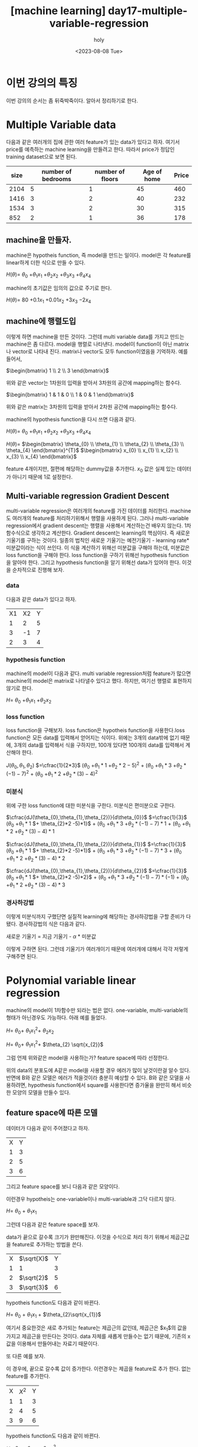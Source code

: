 :PROPERTIES:
:ID:       FAB5E838-9C3A-4215-86B5-1CDBD65B2973
:mtime:    20230808023230
:ctime:    20230808023230
:END:
#+title: [machine learning] day17-multiple-variable-regression
#+AUTHOR: holy
#+EMAIL: hoyoul.park@gmail.com
#+DATE: <2023-08-08 Tue>
#+DESCRIPTION: 옛날 자료 취합, 생각나는대로 쓴것들이라 퇴고 필요.
#+HUGO_DRAFT: true
* 이번 강의의 특징
이번 강의의 순서는 좀 뒤죽박죽이다. 알아서 정리하기로 한다.
* Multiple Variable data
다음과 같은 여러개의 집에 관한 여러 feature가 있는 data가 있다고
하자. 여기서 price를 예측하는 machine learning을 만들려고
한다. 따라서 price가 정답인 training dataset으로 보면 된다.
  
  |------+--------------------+------------------+-------------+-------|
  | size | number of bedrooms | number of floors | Age of home | Price |
  |------+--------------------+------------------+-------------+-------|
  | 2104 |                  5 |                1 |          45 |   460 |
  | 1416 |                  3 |                2 |          40 |   232 |
  | 1534 |                  3 |                2 |          30 |   315 |
  |  852 |                  2 |                1 |          36 |   178 |
  |------+--------------------+------------------+-------------+-------|
  
** machine을 만들자.
machine은 hypotheis function, 즉 model을 만드는 일이다. model은 각
feature를 linear하게 더한 식으로 만들 수 있다.

#+begin_important
$H(\theta)=$ $\theta_{0}$ $+ \theta_{1}x_{1}$ $+ \theta_{2}x_{2}$ $+ \theta_{3}x_{3}$ $+ \theta_{4}x_{4}$
#+end_important

machine의 초기값은 임의의 값으로 주기로 한다.
#+begin_important
$H(\theta)=$ $80$ $+ 0.1x_{1}$ $+ 0.01x_{2}$ $+ 3x_{3}$ $-2x_{4}$
#+end_important

** machine에 행렬도입
이렇게 하면 machine을 만든 것이다. 그런데 multi variable data를
가지고 만드는 machine은 좀 다르다. model을 행렬로 나타낸다. model이
function이 아닌 matrix나 vector로 나타내 진다. matrix나 vector도
모두 function이였음을 기억하자. 예를 들어서,

#+begin_important
$\begin{bmatrix} 1 \\ 2  \\ 3 \end{bmatrix}$
#+end_important
위와 같은 vector는 1차원의 입력을 받아서 3차원의 공간에 mapping하는
함수다.

#+begin_important
$\begin{bmatrix} 1 & 1 & 0 \\ 1 & 0 & 1  \end{bmatrix}$
#+end_important
위와 같은 matrix는 3차원의 입력을 받아서 2차원 공간에 mapping하는
함수다.

machine의 hypothesis function을 다시 쓰면 다음과 같다.
#+begin_important
$H(\theta)=$ $\theta_{0}$ $+ \theta_{1}x_{1}$ $+ \theta_{2}x_{2}$ $+ \theta_{3}x_{3}$ $+ \theta_{4}x_{4}$

$H(\theta)=$ $\begin{bmatrix} \theta_{0} \\ \theta_{1} \\ \theta_{2} \\ \theta_{3} \\ \theta_{4} \end{bmatrix}^{T}$ $\begin{bmatrix} x_{0} \\ x_{1} \\ x_{2} \\ x_{3} \\ x_{4} \end{bmatrix}$

#+end_important
feature 4개이지만, 절편에 해당하는 dummy값을 추가한다. $x_{0}$ 값은
실제 있는 데이터가 아니기 때문에 1로 설정한다. 
** Multi-variable regression Gradient Descent
multi-variable regression은 여러개의 feature를 가진 데이터를
처리한다. machine도 여러개의 feature를 처리하기위해서 행렬을
사용하게 된다. 그러나 multi-variable regression에서 gradient
descent는 행렬을 사용해서 계산하는건 배우지 않는다. 1차 함수식으로
생각하고 계산한다. Gradient descent는 learning의 핵심이다. 즉
새로운 기울기를 구하는 것이다. 일종의 법칙인 새로운 기울기는
예전기울기 - learning rate*미분값이라는 식이 쓰인다. 이 식을
계산하기 위해선 미분값을 구해야 하는데, 미분값은 loss function을
구해야 한다. loss function을 구하기 위해선 hypothesis function을
알아야 한다. 그리고 hypothesis function을 알기 위해선 data가 있어야
한다. 이것을 순차적으로 진행해 보자.
*** data
다음과 같은 data가 있다고 하자.
    
    |----+----+---|
    | X1 | X2 | Y |
    |  1 |  2 | 5 |
    |  3 | -1 | 7 |
    |  2 |  3 | 4 |
    |----+----+---|

*** hypothesis function
machine의 model이 다음과 같다. multi variable regression처럼
feature가 많으면 machine의 model은 matrix로 나타낼수 있다고
했다. 하지만, 여기선 행렬로 표현하지 않기로 한다.

#+begin_important
$H =$ $\theta_{0}$ $+ \theta_{1}x_{1}$ $+ \theta_{2}x_{2}$
#+end_important

*** loss function
loss function을 구해보자. loss function은 hypotheis function을
사용한다.loss function은 모든 data를 입력해서 얻어지는
식이다. 위에는 3개의 data밖에 없기 때문에, 3개의 data를 입력해서
식을 구하지만, 100개 있다면 100개의 data를 입력해서 계산해야 한다.

#+begin_important
$J(\theta_{0},\theta_{1},\theta_{2})$ $=\cfrac{1}{2*3}$ $(\theta_{0}$ $+ \theta_{1}*1$ $+ \theta_{2}*2 -5)^{2}$ + $(\theta_{0}$ $+ \theta_{1}*3$ $+ \theta_{2}*(-1) -7)^{2}$ + $(\theta_{0}$ $+ \theta_{1}*2$ $+ \theta_{2}*(3) -4)^{2}$
#+end_important

*** 미분식
위에 구한 loss function에 대한 미분식을 구한다. 미분식은 편미분으로 구한다.

#+begin_important
$\cfrac{dJ(\theta_{0},\theta_{1},\theta_{2})}{d\theta_{0}}$ $=\cfrac{1}{3}$ $(\theta_{0}$ $+ \theta_{1}*1$ $+ \theta_{2}*2 -5)*1}$ $+$ $(\theta_{0}$ $+ \theta_{1}*3$ $+ \theta_{2}*(-1) -7)*1$ + $(\theta_{0}$ $+ \theta_{1}*2$ $+ \theta_{2}*(3) -4)*1$

$\cfrac{dJ(\theta_{0},\theta_{1},\theta_{2})}{d\theta_{1}}$ $=\cfrac{1}{3}$ $(\theta_{0}$ $+ \theta_{1}*1$ $+ \theta_{2}*2 -5)*1}$ $+$ $(\theta_{0}$ $+ \theta_{1}*3$ $+ \theta_{2}*(-1) -7)*3$ + $(\theta_{0}$ $+ \theta_{1}*2$ $+ \theta_{2}*(3) -4)*2$

$\cfrac{dJ(\theta_{0},\theta_{1},\theta_{2})}{d\theta_{2}}$ $=\cfrac{1}{3}$ $(\theta_{0}$ $+ \theta_{1}*1$ $+ \theta_{2}*2 -5)*2}$ $+$ $(\theta_{0}$ $+ \theta_{1}*3$ $+ \theta_{2}*(-1) -7)*(-1)$ + $(\theta_{0}$ $+ \theta_{1}*2$ $+ \theta_{2}*(3) -4)*3$
#+end_important

*** 경사하강법
이렇게 미분식까지 구했단면 실질적 learning에 해당하는 경사하강법을
구할 준비가 다 됐다. 경사하강법의 식은 다음과 같다.

#+begin_important
새로운 기울기 = 지금 기울기 - $\alpha$ * 미분값
#+end_important

이렇게 구하면 된다. 그런데 기울기가 여러개이기 때문에 여러개에
대해서 각각 저렇게 구해주면 된다.
    
* Polynomial variable linear regression
machine의 model이 1차함수만 되라는 법은 없다. one-variable,
multi-variable의 형태가 아닌경우도 가능하다. 아래 예를 들었다.
#+begin_important
$H=$ $\theta_{0} +$ $\theta_{1}x_{1}^{2} +$ $\theta_{2}x_{2}$

$H=$ $\theta_{0} +$ $\theta_{1}x_{1}^{2} +$ $\theta_{2} \sqrt{x_{2}}$
#+end_important

그럼 언제 위와같은 model을 사용하는가? feature space에 따라 선정한다.
#+CAPTION: poly1
#+NAME: poly1
#+attr_html: :width 600px
#+attr_latex: :width 100px
#+ATTR_ORG: :width 100
[[../static/img/machine_learning/poly1.png]]

위의 data의 분포도에 A같은 model을 사용할 경우 에러가 많이
날것이란걸 알수 있다. 반면에 B와 같은 모델은 에러가 적을것이라
충분히 예상할 수 있다. B와 같은 모델을 사용하려면, hypothesis
function에서 square를 사용한다면 증가율을 완만히 해서 비슷한 모양의
모델을 만들수 있다.

** feature space에 따른 모델
데이터가 다음과 같이 주어졌다고 하자.
|---+---|
| X | Y |
| 1 | 3 |
| 2 | 5 |
| 3 | 6 |

그리고 feature space를 보니 다음과 같은 모양이다.

#+CAPTION: poly2
#+NAME: poly2
#+attr_html: :width 600px
#+attr_latex: :width 100px
#+ATTR_ORG: :width 100
[[../static/img/machine_learning/poly2.png]]

이런경우 hypotheis는 one-variable이나 multi-variable과 그닥 다르지 않다.

#+begin_important
$H =$ $\theta_{0}$ + $\theta_{1}x_{1}$
#+end_important

그런데 다음과 같은 feature space를 보자.

#+CAPTION: poly3
#+NAME: poly3
#+attr_html: :width 600px
#+attr_latex: :width 100px
#+ATTR_ORG: :width 100
[[../static/img/machine_learning/poly3.png]]

data가 끝으로 갈수록 크기가 완만해진다. 이것을 수식으로 처리 하기
위해서 제곱근값을 feature로 추가하는 방법을 쓴다.
   
|---+-----------+---|
| X | $\sqrt{X}$ | Y |
| 1 | 1         | 3 |
| 2 | $\sqrt{2}$ | 5 |
| 3 | $\sqrt{3}$ | 6 |

hypotheis function도 다음과 같이 바뀐다.
#+begin_important
$H =$ $\theta_{0}$ + $\theta_{1}x_{1}$ + $\theta_{2}\sqrt{x_{1}}$
#+end_important
여기서 중요한것은 새로 추가되는 feature는 제곱근의 값인데, 제곱근은
$x_{1}$의 값을 가지고 제곱근을 만든다는 것이다. data 자체를 새롭게
만들수는 없기 때문에, 기존의 x값을 이용해서 만들어내는 자료기
때문이다.
   
또 다른 예를 보자.

#+CAPTION: poly4
#+NAME: poly4
#+attr_html: :width 600px
#+attr_latex: :width 100px
#+ATTR_ORG: :width 100
[[../static/img/machine_learning/poly4.png]]

이 경우에, 끝으로 갈수록 값이 증가한다. 이런경우는 제곱을 feature로
추가 한다. 없는 feature를 추가한다.
|---+------------+---|
| X | $X^{2}$    | Y |
| 1 | 1          | 3 |
| 2 | 4          | 5 |
| 3 | 9          | 6 |

hypotheis function도 다음과 같이 바뀐다.
#+begin_important
$H =$ $\theta_{0}$ + $\theta_{1}x_{1}$ + $\theta_{2}x_{1}^{2}$
#+end_important
여기서도 새로운 feature인 제곱은 기존에 있던 x의 값을 제곱한 것이다.

 
* feature space와 and feature scaling 
multi variable feature를 사용하면, one-variable보다 많은 feature가
사용된다. 여러개의 feature를 사용하는 machine learning에서
고려되어야 할 것들이 생기는데, 그게 feature scaling이다. feature
scaling을 얘기하기 위해서는 feature space와 decision boundary라는
개념도 알아둘 필요가 있다.
** feature space
입력이 될 data를 graph로 나타낼 수 있는데, feature를 축으로 하는
공간에서 data를 표시한다. 예를 들어보자.
#+CAPTION: feature space1
#+NAME: feature space1
#+attr_html: :width 600px
#+attr_latex: :width 100px
#+ATTR_ORG: :width 100
[[../static/img/machine_learning/feature_space1.png]]

feature가 2개면 2차원 공간이 생기고 거기에 data가 표시된다. 우리
데이터의 경우 dummy까지 포함해서 5개의 feature가 있기 때문에 5차원
feature space가 생기게 된다. 여기게 생각해 볼것은 feature
space라는게 data를 공간으로 나타낸것이고, data는 machine의 입력이
된다. machine이 matrix를 사용하게 된다면, matrix의 입력공간이
feature space가 된다.

#+CAPTION: feature space
#+NAME: feature space
#+attr_html: :width 600px
#+attr_latex: :width 100px
#+ATTR_ORG: :width 100
[[../static/img/machine_learning/feature_space2.png]]

우리가 가진 data를 가지고 machine을 만들었을때, machine을 행렬로
표현했었다.

#+begin_important
$H(\theta)=$ $\theta_{0}$ $+ \theta_{1}x_{1}$ $+ \theta_{2}x_{2}$ $+ \theta_{3}x_{3}$ $+ \theta_{4}x_{4}$

$H(\theta)=$ $\begin{bmatrix} \theta_{0} \\ \theta_{1} \\ \theta_{2} \\ \theta_{3} \\ \theta_{4} \end{bmatrix}^{T}$ $\begin{bmatrix} x_{0} \\ x_{1} \\ x_{2} \\ x_{3} \\ x_{4} \end{bmatrix}$

#+end_important
여기서 feature space는 data의 space로 보고, machine의
입력공간이라고 본다. 즉, 다음과 같이 볼 수 있다.
   
#+CAPTION: feature space3
#+NAME: feature space3
#+attr_html: :width 600px
#+attr_latex: :width 100px
#+ATTR_ORG: :width 100
[[../static/img/machine_learning/feature_space3.png]]
   
** data분포의 중요성
입력공간인 feature space가 주어지면 linear regression에선 예측이 잘
될것인지 아닌지를 feature space만 보고도 알수
있다. classification도 마찬가지인데, feature space를 보고 decision
boundary를 그을수 있다면 잘 분류 할 수 있는지 없는지를 알 수
있다. 다음 그림을 보자. classification문제에서는 data의 분포를 보고
decision boundary를 쉽게 알 수 있고, 어떻게 하면 분류를 할수 있다고
예측을 할수 있다. linear regression에서 data분포를 보고 hypotheis
function 결정한다. 즉 data분포가 매우중요하다. 아래그림은
classification인데 여기서도 분포가 대단히 중요하다.

#+CAPTION: decision boundary1
#+NAME: decision boundary1
#+attr_html: :width 600px
#+attr_latex: :width 100px
#+ATTR_ORG: :width 100
[[../static/img/machine_learning/decisionbd1.png]]

위에서 x=4라는 decision boundary로 분류가 가능하다. 이런 데이터만
존재한다면 분포도만 보고서 machine learning을 사용하지 않아도
된다고 판단할 수 있다. 그정도로 data분포가 중요하다. 물론 machine
learning을 사용하지 말라는 말은 아니다. 사용하면 매우 높은 정확도를
가진 machine이 될 것이다.
   
다음 그림도 보자.

** feature scaling 개요
feature scaling은 feature space와 연관이 있다. feature space를
이루는 각축의 단위차가 크다면 feature space의 모양은 달라지고
이것은 학습에 영향을 미친다. feature scaling에 관한 좋은 설명이
있어서 덧붙인다.
참조:https://bkshin.tistory.com/entry/%EB%A8%B8%EC%8B%A0%EB%9F%AC%EB%8B%9D-8-Feature-Scaling-Feature-Selection

#+CAPTION: feature scaling
#+NAME: feature scaling
#+attr_html: :width 600px
#+attr_latex: :width 100px
#+ATTR_ORG: :width 100
[[../static/img/machine_learning/feature_scaling1.png]]

각각의 feature가 가진 범위가 있고, 다른 feature의 범위가 압도적으로
크다면, 예측에 영향을 미친다. 강사는 이것을 우리의 data와 연결지어
설명한다. 즉, 방의 개수와 방의 사이즈라는 두개의 feature를 볼때,
방의 size의 단위가 크기 때문에, 기울기를 update할때 영향을
미친다는것을 그래프로 설명한다. 이건 사족이긴 한데,
feature(기울기)가 사용되는 곳은 2가지가 있다. 첫번째로 예측값계산,
두번째 경사하강법이다. 경사하강법을 들으면 이 식이
생각나야한다. 새로운기울기 = 옛날기울기 -
(learning_rate)(미분값). 강사의 그래프를 보자.

#+CAPTION: feature scaling2
#+NAME: feature scaling2
#+attr_html: :width 600px
#+attr_latex: :width 100px
#+ATTR_ORG: :width 100
[[../static/img/machine_learning/feature_scaling2.png]]

feature의 범위가 크면, 기울기도 급격해서 기울기를 update할때,
동일한 learning rate를 곱하면 더많은 변화가 있다고 한다. 위의
그래프를 보는 법을 강사가 설명하는데 도움이 될까 해서 적어본다.

#+CAPTION: feature scaling3
#+NAME: feature scaling3
#+attr_html: :width 600px
#+attr_latex: :width 100px
#+ATTR_ORG: :width 100
[[../static/img/machine_learning/feature_scaling3.png]]

강사의 설명은 단면을 잘라서 기울기를 확인할 수 있다고
한다. 기울기가 완만한것은 거의 0에 가깝기 때문에 learning rate를
곱해도 의미가 없다. 반면 기울기가 급격한것은 learning rate를 곱하면
급격히 증가한다. 즉 feature의 범위가 작으면 기울기의 이동이 매우
작다. 이것은 기울기 변화에 매우 둔감해진다. 또, feature의 범위가
크면 기울기의 이동이 매우 커지게 된다. 이 경우는, 기울기 변화에
매우 민감하게 된다. 기울기 민감도는 아래 그림을 보자.

#+CAPTION: feature scaling
#+NAME: feature scaling
#+attr_html: :width 600px
#+attr_latex: :width 100px
#+ATTR_ORG: :width 100
[[../static/img/machine_learning/feature_scaling4.png]]

기울기가 급격하면, 동일한 step size(learning rate)에 대해서 많이
이동하고 기울기가 완만하면 적게간다는 것이다. 이것을 수정하려고 한다.
   
** feature scaling 
feature space에서 각각의 feature 범위 때문에 학습에 문제가 있다는
것을 알았다. 이 문제를 해결하려고 한다. 아래 그림처럼 만들어
문제를 해결하려고 한다.

#+CAPTION: feature scaling5
#+NAME: feature scaling5
#+attr_html: :width 600px
#+attr_latex: :width 100px
#+ATTR_ORG: :width 100
[[../static/img/machine_learning/feature_scaling5.png]]

가장 쉬운 방법은 data에서 가장 큰 값으로 나누는 방식이다.  즉,
값을 예를들어서, 다음과 같은 데이터를 보면, machine을 만들기전에
data를 좀 살펴봐야 한다. 아 이거, size가 너무 큰데라고 보고
feature scaling이 필요하다고 생각할 수 있어야 한다.
    
|------+--------------------+------------------+-------------+-------|
| size | number of bedrooms | number of floors | Age of home | Price |
|------+--------------------+------------------+-------------+-------|
| 2104 |                  5 |                1 |          45 |   460 |
| 1416 |                  3 |                2 |          40 |   232 |
| 1534 |                  3 |                2 |          30 |   315 |
|  852 |                  2 |                1 |          36 |   178 |
|------+--------------------+------------------+-------------+-------|

size의 data중 가장 큰 data인 2104로 모든 값을 나눠준다. bedrooms도
마찬가지다. 가장 큰값인 5로 나눠준다.

- size
  #+begin_important
  $\theta_{0}^{[1]}$ = $\cfrac{2104}{2104}$
  
  $\theta_{0}^{[2]}$ = $\cfrac{1416}{2104}$

  $\ldots$
  #+end_important
  - bedrooms
  #+begin_important
  $\theta_{1}^{[1]}$ = $\cfrac{5}{5}$
  
  $\theta_{1}^{[2]}$ = $\cfrac{5}{5}$

  $\ldots$
  #+end_important
  가장 큰값으로 나눠주기 때문에 최대값은 모든값은 1이하가 된다.
** feature scaling [0~1 사이의 값]
위의 예가 최대값을 고려한다고 한다면, 최대값과 최소값을 고려할
수도 있다. 이전 방법은 최대값이 1이라서 나머지 모든 데이터가
1이하의 값이 되었다. 그러면 -900도 있을 수 있다. 그래서 0~1 범위를
갖게 할려고한다. 아래와 같은 데이터가 있다고 하자.
    
|------+--------------------+------------------+-------------+-------|
| size | number of bedrooms | number of floors | Age of home | Price |
|------+--------------------+------------------+-------------+-------|
| 2104 |                  5 |                1 |          45 |   460 |
| 1416 |                  3 |                2 |          40 |   232 |
| 1534 |                  3 |                2 |          30 |   315 |
|  852 |                  2 |                1 |          36 |   178 |
|------+--------------------+------------------+-------------+-------|

그러면, size를 0-1값을 갖게 하려면, 어떻게 해야할까? 방법이 있다.

1. 가장 작은값을 찾는다.
   => 852 이다.
2. 가장 작은값을 모든 data에서 빼준다.
   => 2104-852 = 1252
   => 1416-852 = 564
   ...
   => 852 -852 =0
3. 이제 가장 큰값으로 나눠준다.
   => 1252/1252 =1
   => 564/1252 = 0.43
   ...
   => 0/1252 =0
4. 이렇게 해서 모든 data를 0과 1사이 값으로 만들 수 있다. 이게
   normalize다. 학습전에 이런 normalizing을 한다.
** feature scaling [-1~1 사이의 값]
   위와 같은 데이터가 있다고 하자. 똑같이 size값을 -1과 1사이의 값으로
   나타내보자.
   
  |------+--------------------+------------------+-------------+-------|
  | size | number of bedrooms | number of floors | Age of home | Price |
  |------+--------------------+------------------+-------------+-------|
  | 2104 |                  5 |                1 |          45 |   460 |
  | 1416 |                  3 |                2 |          40 |   232 |
  | 1534 |                  3 |                2 |          30 |   315 |
  |  852 |                  2 |                1 |          36 |   178 |
  |------+--------------------+------------------+-------------+-------|

   이것은 평균값을 이용해서 계산한다.
   1. 평균값을 구한다.
      => (2104+852)/2 = 2956/2 = 1478
   2. 모든 data에 1478을 빼준다.
      => 2104-1478 = 626
      ...
      => 852-1478 = -626
   3. data의 최대값과 최소값은 동일한 값이지만 부호만 다르다. 이때,
      평균값으로 나눠주면 된다.
      => 626/626 = 1
         ...
	-626/626 = -1
   4. 이렇게 해서 -1과 1사이의 값으로 나타낸다.
** feature scaling 범위를 만드는 일반식
*** 0~1의 범위
data를 특정범위의 값만을 사용하는 feature scaling을 하는 일반적인
방법이 있다. 다음과 같은 data가 있다고 하자.

#+begin_important
3 -1 7
#+end_important

최대값 7을 1로 만들고, -1이란 최소값을 0으로 만들고 싶다고
하자. 이것은 1차방정식으로 푼다.

#+begin_important
y = ax +b
case x=1: -a + b = 0
case x=7: 7a + b = 1

$a = \cfrac{1}{8}$ , $b = \cfrac{1}{8}$ 

$y =\cfrac{1}{8}x +\cfrac{1}{8}$
#+end_important
두개를 연립해서 1차 방정식을 만들었다. 이 방정식으로 어떤 값이던지
0과 1사이로 만들 수가 있다.
*** -1~1 범위
이것도 방정식으로 해결한다. 아래와 같은 data가 있다고 하자.
#+begin_important
2,3,5,3,2,2
#+end_important
최대값인 5는 1에 mapping되고, 최소값 2는 -1에 mapping되게 하면
된다.

#+begin_important
y = ax + b

case x=2: 2a +b =-1
case x=5: 5a +b = 1

$a = \cfrac{2}{3}$ , $b= \cfrac{7}{3}$

$y =  \cfrac{2}{3}x + \cfrac{7}{3}$
#+end_important
위 방정식으로 모든 data의 값을 -1과 1 사이로 만들수가 있다.
** feature scaling - standardization(mean normalization)
normalization은 data를 0과 1사이의 값으로 feature
scaling한다. standardization란 용어는 normalization과 비슷하지만
통계에서 유래한다. 표준화, 표준편차 같은 통계적 용어다. 그래서
평균과 분산을 사용해서 data들을 scaling한다. 어떤 data가 주어지면
평균과 분산을 구할 수 있다. 예를 들어보자.

#+begin_important
1800, 2200, 1650, 2350
#+end_important

이것의 평균은 2000이다. 그리고 분산은 공식에 의해서 구해진다.

#+begin_important
$\cfrac{(1800- average)^{2} + (2200- average)^{2} + (1650- average)^{2} + (2350- average)^{2}}{4}$
#+end_important

standardization은 data의 평균과 분산을 아래 그림처럼 만드는
것이다. 평균은 0, 분산은 1로 만든다.
    
#+CAPTION: feature scale6
#+NAME: feature scale6
#+attr_html: :width 600px
#+attr_latex: :width 100px
#+ATTR_ORG: :width 100
[[../static/img/machine_learning/feature_scaling6.png]]
** outliar 문제
평균과 분산으로 feature scaling을 하는것은 이전의 range로 feature
scaling하는 것보다 더 장점이 있다.  이전 방식이 outliar에 취약점이
있기 때문이다. outliar란 튀는놈을 말한다. 예를 들어서, 집평수
data가 대부분 10-50사이 값인데, 갑자기 3000평이라는 데이터가 오게
되면, range 0-1로 feature scaling하게 되면, 대부분의 집평수값은
0값을 갖게 되는 문제가 생긴다. 그림으로 본다면 다음과 같다.

#+CAPTION: feature scaling7
#+NAME: feature scaling7
#+attr_html: :width 600px
#+attr_latex: :width 100px
#+ATTR_ORG: :width 100
[[../static/img/machine_learning/feature_scaling7.png]]
    
range로 feature scaling하는 것은 outliar에 취약하다.
